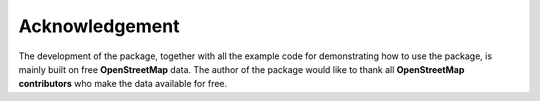 ===============
Acknowledgement
===============

The development of the package, together with all the example code for demonstrating how to use the package, is mainly built on free **OpenStreetMap** data. The author of the package would like to thank all **OpenStreetMap contributors** who make the data available for free.
